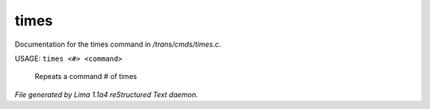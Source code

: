 times
******

Documentation for the times command in */trans/cmds/times.c*.

USAGE:  ``times <#> <command>``

 Repeats a command # of times

.. TAGS: RST



*File generated by Lima 1.1a4 reStructured Text daemon.*
